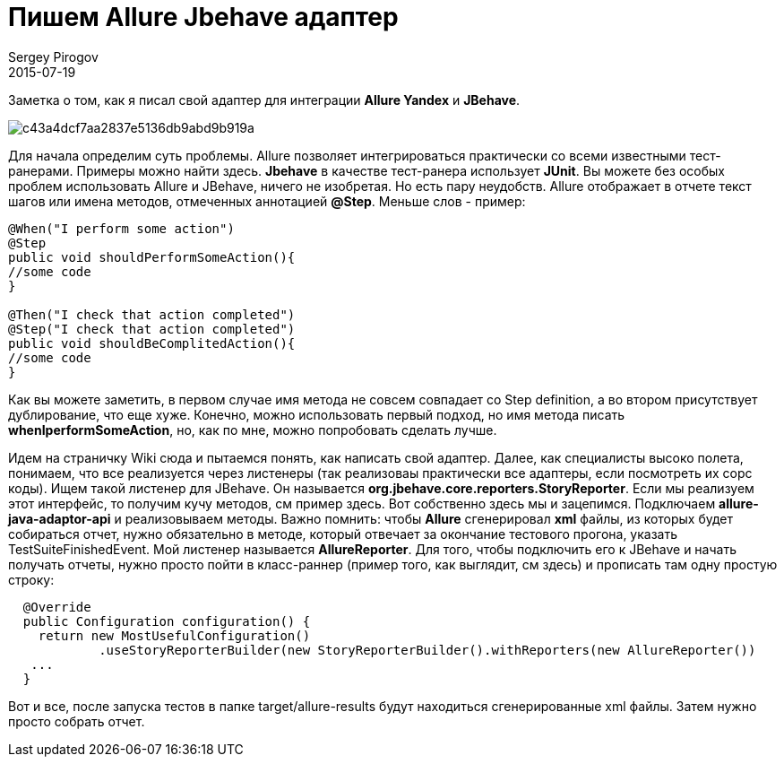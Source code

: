 = Пишем Allure Jbehave адаптер
Sergey Pirogov
2015-07-19
:jbake-summary: Заметка о том, как я писал свой адаптер для интеграции Allure Yandex и JBehave.
:jbake-type: post
:jbake-tags: Java, Тест фреймворк

Заметка о том, как я писал свой адаптер для интеграции **Allure Yandex** и **JBehave**.

image::https://hsto.org/getpro/habr/post_images/c43/a4d/cf7/c43a4dcf7aa2837e5136db9abd9b919a.jpg[]

Для начала определим суть проблемы. Allure позволяет интегрироваться практически со всеми известными тест-ранерами. Примеры можно найти здесь. **Jbehave** в качестве тест-ранера использует **JUnit**. Вы можете без особых проблем использовать Allure и JBehave, ничего не изобретая. Но есть пару неудобств. Allure отображает в отчете текст шагов или имена методов, отмеченных аннотацией **@Step**. Меньше слов - пример:

[source, java]
----
@When("I perform some action")
@Step
public void shouldPerformSomeAction(){
//some code
}

@Then("I check that action completed")
@Step("I check that action completed")
public void shouldBeComplitedAction(){
//some code
}
----

Как вы можете заметить, в первом случае имя метода не совсем совпадает со Step definition, а во втором присутствует дублирование, что еще хуже. Конечно, можно использовать первый подход, но имя метода писать **whenIperformSomeAction**, но, как по мне, можно попробовать сделать лучше.

Идем на страничку Wiki сюда и пытаемся понять, как написать свой адаптер. Далее, как специалисты высоко полета, понимаем, что все реализуется через листенеры (так реализоваы практически все адаптеры, если посмотреть их сорс коды). Ищем такой листенер для JBehave. Он называется **org.jbehave.core.reporters.StoryReporter**. Если мы реализуем этот интерфейс, то получим кучу методов, см пример здесь. Вот собственно здесь мы и зацепимся. Подключаем **allure-java-adaptor-api** и реализовываем методы. Важно помнить: чтобы **Allure** сгенерировал **xml** файлы, из которых будет собираться отчет, нужно обязательно в методе, который отвечает за окончание тестового прогона, указать TestSuiteFinishedEvent. Мой листенер называется **AllureReporter**. Для того, чтобы подключить его к JBehave и начать получать отчеты, нужно просто пойти в класс-раннер (пример того, как выглядит, см здесь) и прописать там одну простую строку:

[source, java]
----
  @Override
  public Configuration configuration() {
    return new MostUsefulConfiguration()
            .useStoryReporterBuilder(new StoryReporterBuilder().withReporters(new AllureReporter())
   ...
  }
----

Вот и все, после запуска тестов в папке target/allure-results будут находиться сгенерированные xml файлы. Затем нужно просто собрать отчет.